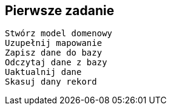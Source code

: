 
== Pierwsze zadanie

  Stwórz model domenowy
  Uzupełnij mapowanie
  Zapisz dane do bazy 
  Odczytaj dane z bazy
  Uaktualnij dane
  Skasuj dany rekord 
  
    	 